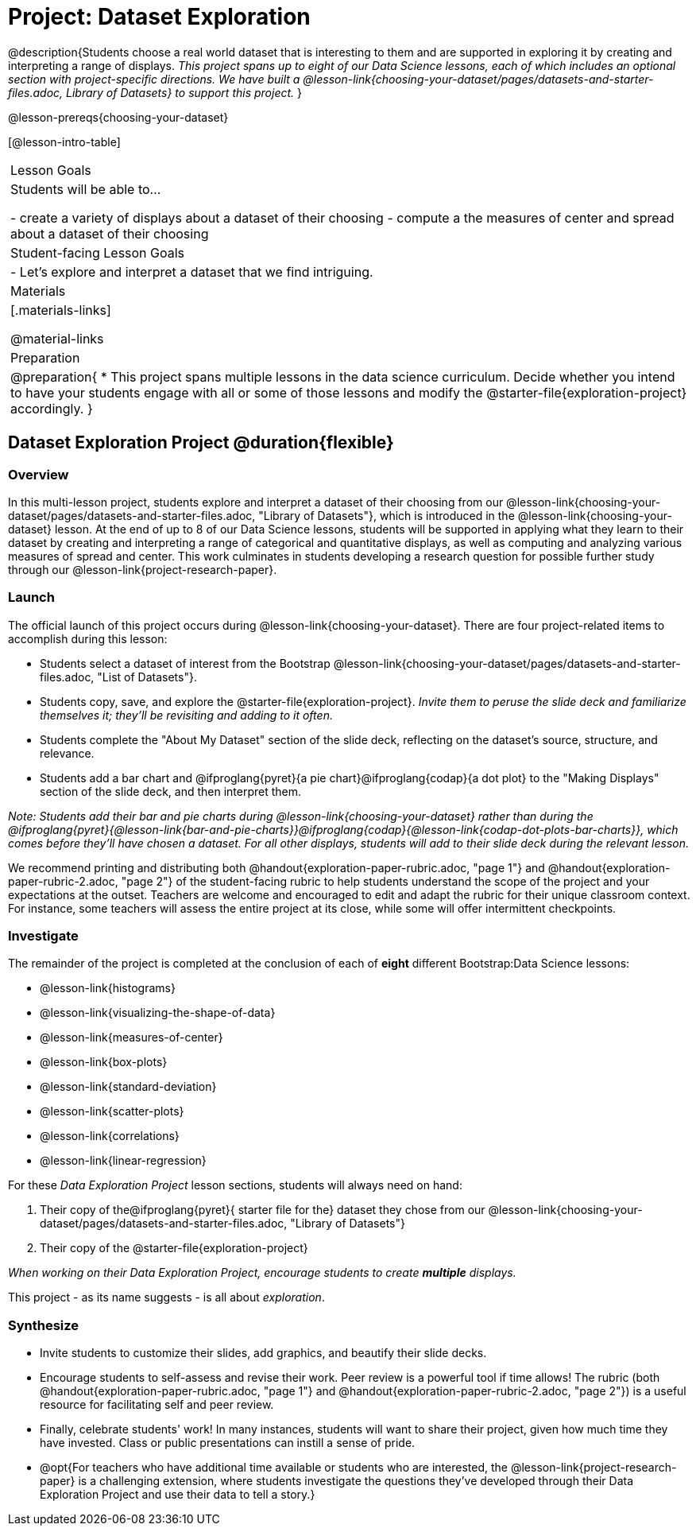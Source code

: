 = Project: Dataset Exploration

@description{Students choose a real world dataset that is interesting to them and are supported in exploring it by creating and interpreting a range of displays. __This project spans up to eight of our Data Science lessons, each of which includes an optional section with project-specific directions. We have built a @lesson-link{choosing-your-dataset/pages/datasets-and-starter-files.adoc, Library of Datasets} to support this project.__ }

@lesson-prereqs{choosing-your-dataset}


[@lesson-intro-table]
|===
| Lesson Goals
| Students will be able to...

- create a variety of displays about a dataset of their choosing
- compute a the measures of center and spread about a dataset of their choosing

| Student-facing Lesson Goals
|

- Let's explore and interpret a dataset that we find intriguing.

| Materials
|[.materials-links]

@material-links

| Preparation
|
@preparation{
* This project spans multiple lessons in the data science curriculum. Decide whether you intend to have your students engage with all or some of those lessons and modify the @starter-file{exploration-project} accordingly.
}

|===

== Dataset Exploration Project  @duration{flexible}

=== Overview

In this multi-lesson project, students explore and interpret a dataset of their choosing from our @lesson-link{choosing-your-dataset/pages/datasets-and-starter-files.adoc, "Library of Datasets"}, which is introduced in the @lesson-link{choosing-your-dataset} lesson. At the end of up to 8 of our Data Science lessons, students will be supported in applying what they learn to their dataset by creating and interpreting a range of categorical and quantitative displays, as well as computing and analyzing various measures of spread and center. This work culminates in students developing a research question for possible further study through our @lesson-link{project-research-paper}.

=== Launch

The official launch of this project occurs during @lesson-link{choosing-your-dataset}. There are four project-related items to accomplish during this lesson:

- Students select a dataset of interest from the Bootstrap @lesson-link{choosing-your-dataset/pages/datasets-and-starter-files.adoc, "List of Datasets"}.

- Students copy, save, and explore the @starter-file{exploration-project}. __Invite them to peruse the slide deck and familiarize themselves it; they'll be revisiting and adding to it often.__

- Students complete the "About My Dataset" section of the slide deck, reflecting on the dataset's source, structure, and relevance.

- Students add a bar chart and @ifproglang{pyret}{a pie chart}@ifproglang{codap}{a dot plot} to the "Making Displays" section of the slide deck, and then interpret them.

__Note: Students add their bar and pie charts during @lesson-link{choosing-your-dataset} rather than during the @ifproglang{pyret}{@lesson-link{bar-and-pie-charts}}@ifproglang{codap}{@lesson-link{codap-dot-plots-bar-charts}}, which comes before they'll have chosen a dataset. For all other displays, students will add to their slide deck during the relevant lesson.__

We recommend printing and distributing both @handout{exploration-paper-rubric.adoc, "page 1"} and @handout{exploration-paper-rubric-2.adoc, "page 2"} of the student-facing rubric to help students understand the scope of the project and your expectations at the outset. Teachers are welcome and encouraged to edit and adapt the rubric for their unique classroom context. For instance, some teachers will assess the entire project at its close, while some will offer intermittent checkpoints.

=== Investigate

The remainder of the project is completed at the conclusion of each of **eight** different Bootstrap:Data Science lessons: 

- @lesson-link{histograms} 
- @lesson-link{visualizing-the-shape-of-data} 
- @lesson-link{measures-of-center} 
- @lesson-link{box-plots} 
- @lesson-link{standard-deviation}
- @lesson-link{scatter-plots} 
- @lesson-link{correlations} 
- @lesson-link{linear-regression}

For these __Data Exploration Project__ lesson sections, students will always need on hand: 

1. Their copy of the@ifproglang{pyret}{ starter file for the} dataset they chose from our @lesson-link{choosing-your-dataset/pages/datasets-and-starter-files.adoc, "Library of Datasets"}

2. Their copy of the @starter-file{exploration-project}

__When working on their Data Exploration Project, encourage students to create *multiple* displays.__

This project - as its name suggests - is all about __exploration__. 

=== Synthesize

- Invite students to customize their slides, add graphics, and beautify their slide decks.

- Encourage students to self-assess and revise their work. Peer review is a powerful tool if time allows! The rubric (both @handout{exploration-paper-rubric.adoc, "page 1"} and @handout{exploration-paper-rubric-2.adoc, "page 2"}) is a useful resource for facilitating self and peer review.

- Finally, celebrate students' work! In many instances, students will want to share their project, given how much time they have invested. Class or public presentations can instill a sense of pride.

- @opt{For teachers who have additional time available or students who are interested, the @lesson-link{project-research-paper} is a challenging extension, where students investigate the questions they've developed through their Data Exploration Project and use their data to tell a story.}
